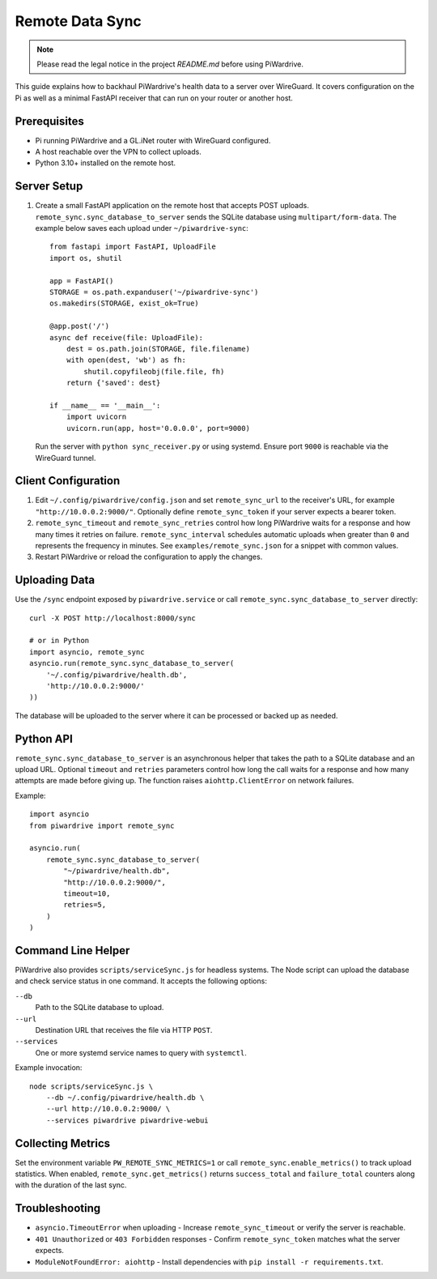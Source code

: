 Remote Data Sync
================

.. note::
   Please read the legal notice in the project `README.md` before using PiWardrive.

This guide explains how to backhaul PiWardrive's health data to a server over WireGuard.  It covers configuration on the Pi as well as a minimal FastAPI receiver that can run on your router or another host.

Prerequisites
-------------

* Pi running PiWardrive and a GL.iNet router with WireGuard configured.
* A host reachable over the VPN to collect uploads.
* Python 3.10+ installed on the remote host.

Server Setup
------------

1. Create a small FastAPI application on the remote host that accepts POST uploads.  ``remote_sync.sync_database_to_server`` sends the SQLite database using ``multipart/form-data``.  The example below saves each upload under ``~/piwardrive-sync``::

    from fastapi import FastAPI, UploadFile
    import os, shutil

    app = FastAPI()
    STORAGE = os.path.expanduser('~/piwardrive-sync')
    os.makedirs(STORAGE, exist_ok=True)

    @app.post('/')
    async def receive(file: UploadFile):
        dest = os.path.join(STORAGE, file.filename)
        with open(dest, 'wb') as fh:
            shutil.copyfileobj(file.file, fh)
        return {'saved': dest}

    if __name__ == '__main__':
        import uvicorn
        uvicorn.run(app, host='0.0.0.0', port=9000)

   Run the server with ``python sync_receiver.py`` or using systemd.  Ensure port
   ``9000`` is reachable via the WireGuard tunnel.

Client Configuration
--------------------

1. Edit ``~/.config/piwardrive/config.json`` and set ``remote_sync_url`` to the
   receiver's URL, for example ``"http://10.0.0.2:9000/"``.  Optionally define
   ``remote_sync_token`` if your server expects a bearer token.
2. ``remote_sync_timeout`` and ``remote_sync_retries`` control how long PiWardrive
   waits for a response and how many times it retries on failure.
   ``remote_sync_interval`` schedules automatic uploads when greater than
   ``0`` and represents the frequency in minutes.  See
   ``examples/remote_sync.json`` for a snippet with common values.
3. Restart PiWardrive or reload the configuration to apply the changes.

Uploading Data
--------------

Use the ``/sync`` endpoint exposed by ``piwardrive.service`` or call
``remote_sync.sync_database_to_server`` directly::

    curl -X POST http://localhost:8000/sync

    # or in Python
    import asyncio, remote_sync
    asyncio.run(remote_sync.sync_database_to_server(
        '~/.config/piwardrive/health.db',
        'http://10.0.0.2:9000/'
    ))

The database will be uploaded to the server where it can be processed or backed
up as needed.

Python API
----------

``remote_sync.sync_database_to_server`` is an asynchronous helper that takes the
path to a SQLite database and an upload URL.  Optional ``timeout`` and
``retries`` parameters control how long the call waits for a response and how
many attempts are made before giving up.  The function raises
``aiohttp.ClientError`` on network failures.

Example::

    import asyncio
    from piwardrive import remote_sync

    asyncio.run(
        remote_sync.sync_database_to_server(
            "~/piwardrive/health.db",
            "http://10.0.0.2:9000/",
            timeout=10,
            retries=5,
        )
    )

Command Line Helper
-------------------

PiWardrive also provides ``scripts/serviceSync.js`` for headless systems. The
Node script can upload the database and check service status in one command.
It accepts the following options:

``--db``
    Path to the SQLite database to upload.
``--url``
    Destination URL that receives the file via HTTP ``POST``.
``--services``
    One or more systemd service names to query with ``systemctl``.

Example invocation::

    node scripts/serviceSync.js \
        --db ~/.config/piwardrive/health.db \
        --url http://10.0.0.2:9000/ \
        --services piwardrive piwardrive-webui

Collecting Metrics
------------------

Set the environment variable ``PW_REMOTE_SYNC_METRICS=1`` or call
``remote_sync.enable_metrics()`` to track upload statistics. When
enabled, ``remote_sync.get_metrics()`` returns ``success_total`` and
``failure_total`` counters along with the duration of the last sync.

Troubleshooting
---------------

* ``asyncio.TimeoutError`` when uploading
  - Increase ``remote_sync_timeout`` or verify the server is reachable.
* ``401 Unauthorized`` or ``403 Forbidden`` responses
  - Confirm ``remote_sync_token`` matches what the server expects.
* ``ModuleNotFoundError: aiohttp``
  - Install dependencies with ``pip install -r requirements.txt``.

